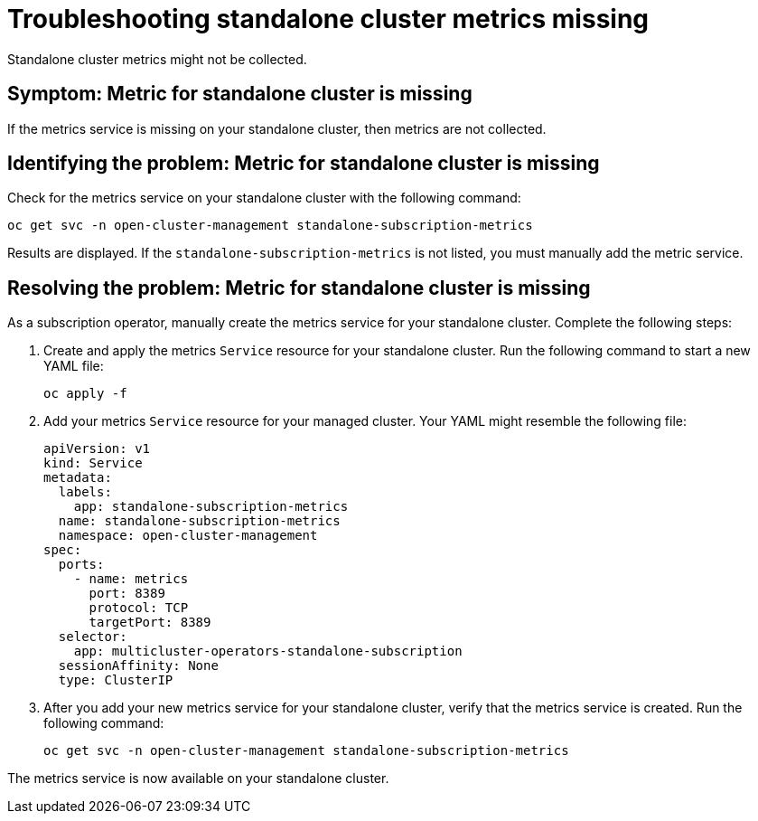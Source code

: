 [#troubleshooting-standalone-cluster-metrics-missing]
= Troubleshooting standalone cluster metrics missing

Standalone cluster metrics might not be collected.

[#symptom-standalone-cluster-metrics-missing]
== Symptom: Metric for standalone cluster is missing

If the metrics service is missing on your standalone cluster, then metrics are not collected.

[#identifying-the-problem-standalone-cluster-metrics-missing]
== Identifying the problem: Metric for standalone cluster is missing

Check for the metrics service on your standalone cluster with the following command:

[source,bash]
----
oc get svc -n open-cluster-management standalone-subscription-metrics
----

Results are displayed. If the `standalone-subscription-metrics` is not listed, you must manually add the metric service.

[#resolving-the-problem-standalone-cluster-metrics-missing]
== Resolving the problem: Metric for standalone cluster is missing

As a subscription operator, manually create the metrics service for your standalone cluster. Complete the following steps:

. Create and apply the metrics `Service` resource for your standalone cluster. Run the following command to start a new YAML file:
+
[source,bash]
----
oc apply -f
----

. Add your metrics `Service` resource for your managed cluster. Your YAML might resemble the following file:
+
[source,yaml]
----
apiVersion: v1
kind: Service
metadata:
  labels:
    app: standalone-subscription-metrics
  name: standalone-subscription-metrics
  namespace: open-cluster-management
spec:
  ports:
    - name: metrics
      port: 8389
      protocol: TCP
      targetPort: 8389
  selector:
    app: multicluster-operators-standalone-subscription
  sessionAffinity: None
  type: ClusterIP
----

. After you add your new metrics service for your standalone cluster, verify that the metrics service is created. Run the following command:
+
[source,bash]
----
oc get svc -n open-cluster-management standalone-subscription-metrics
----

The metrics service is now available on your standalone cluster.
